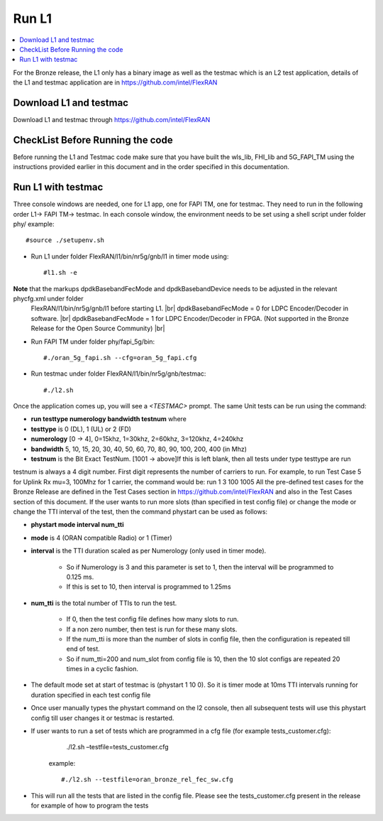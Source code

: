 ..    Copyright (c) 2019 Intel
..
..  Licensed under the Apache License, Version 2.0 (the "License");
..  you may not use this file except in compliance with the License.
..  You may obtain a copy of the License at
..
..      http://www.apache.org/licenses/LICENSE-2.0
..
..  Unless required by applicable law or agreed to in writing, software
..  distributed under the License is distributed on an "AS IS" BASIS,
..  WITHOUT WARRANTIES OR CONDITIONS OF ANY KIND, either express or implied.
..  See the License for the specific language governing permissions and
..  limitations under the License.

.. |br| raw:: html

   <br />

Run L1
======

.. contents::
    :depth: 3
    :local:

For the Bronze release, the L1 only has a binary image as well as the testmac which is an L2 test application, details of the L1 and testmac application are in https://github.com/intel/FlexRAN

Download L1 and testmac
------------------------

Download L1 and testmac through https://github.com/intel/FlexRAN

CheckList Before Running the code
---------------------------------
Before running the L1 and Testmac code make sure that you have built the wls_lib, FHI_lib and 5G_FAPI_TM using the instructions provided earlier in this 
document and in the order specified in this documentation.

Run L1 with testmac
--------------------
Three console windows are needed, one for L1 app, one for FAPI TM, one for testmac. They need to run in the following order L1-> FAPI TM-> testmac.
In each console window, the environment needs to be set using a shell script under folder phy/  example::

     #source ./setupenv.sh

* Run L1 under folder FlexRAN/l1/bin/nr5g/gnb/l1 in timer mode using::

     #l1.sh -e

**Note** that the markups dpdkBasebandFecMode and dpdkBasebandDevice needs to be adjusted in the relevant phycfg.xml under folder
 FlexRAN/l1/bin/nr5g/gnb/l1 before starting L1. |br|
 dpdkBasebandFecMode = 0 for LDPC Encoder/Decoder in software. |br|
 dpdkBasebandFecMode = 1 for LDPC Encoder/Decoder in FPGA. (Not supported in the Bronze Release for the Open Source Community) |br|

* Run FAPI TM under folder phy/fapi_5g/bin::

     #./oran_5g_fapi.sh --cfg=oran_5g_fapi.cfg

* Run testmac under folder FlexRAN/l1/bin/nr5g/gnb/testmac::

     #./l2.sh

Once the application comes up, you will see a *<TESTMAC>* prompt. The same Unit tests can be run using the command:

- **run   testtype   numerology   bandwidth   testnum** where

- **testtype** is 0 (DL), 1 (UL) or 2 (FD)

- **numerology** [0 -> 4], 0=15khz, 1=30khz, 2=60khz, 3=120khz, 4=240khz

- **bandwidth** 5, 10, 15, 20, 30, 40, 50, 60, 70, 80, 90, 100, 200, 400 (in Mhz)

- **testnum** is the Bit Exact TestNum. [1001 -> above]If this is left blank, then all tests under type testtype are run

testnum is always a 4 digit number. First digit represents the number of carriers to run.
For example, to run Test Case 5 for Uplink Rx mu=3, 100Mhz for 1 carrier, the command would be:
run 1 3 100 1005
All the pre-defined test cases for the Bronze Release are defined in the Test Cases section in https://github.com/intel/FlexRAN and also in the Test 
Cases section of this document.
If the user wants to run more slots (than specified in test config file) or change the mode or change the TTI interval of the test, then the command phystart can be used as follows:

- **phystart   mode   interval   num_tti**

- **mode** is 4 (ORAN compatible Radio) or 1 (Timer)

- **interval** is the TTI duration scaled as per Numerology (only used in timer mode).

    - So if Numerology is 3 and this parameter is set to 1, then the interval will be programmed to 0.125 ms.
    
    - If this is set to 10, then interval is programmed to 1.25ms
    
- **num_tti** is the total number of TTIs to run the test.

    - If 0, then the test config file defines how many slots to run.
    
    - If a non zero number, then test is run for these many slots.
    
    - If the num_tti is more than the number of slots in config file, then the configuration is repeated till end of test.
    
    - So if num_tti=200 and num_slot from config file is 10, then the 10 slot configs are repeated 20 times in a cyclic fashion.
    
- The default mode set at start of testmac is (phystart 1 10 0). So it is timer mode at 10ms TTI intervals running for duration specified in each test config file

- Once user manually types the phystart command on the l2 console, then all subsequent tests will use this phystart config till user changes it or testmac is restarted.

- If user wants to run a set of tests which are programmed in a cfg file (for example tests_customer.cfg):
     ./l2.sh –testfile=tests_customer.cfg

   example::

      #./l2.sh --testfile=oran_bronze_rel_fec_sw.cfg

- This will run all the tests that are listed in the config file. Please see the tests_customer.cfg present in the release for example of how to program the tests 





